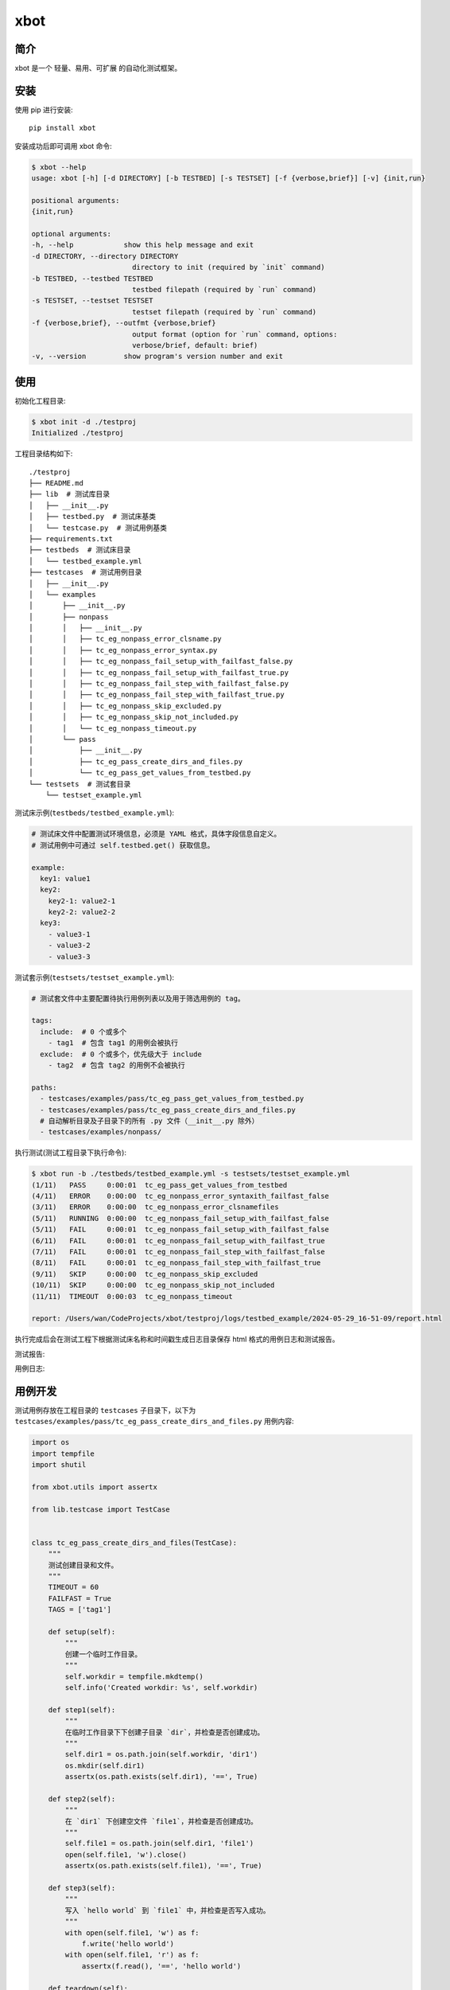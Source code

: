 xbot
=====

简介
----

xbot 是一个 ``轻量``、``易用``、``可扩展`` 的自动化测试框架。

安装
----

使用 pip 进行安装::

    pip install xbot

安装成功后即可调用 xbot 命令:

.. code:: console

    $ xbot --help
    usage: xbot [-h] [-d DIRECTORY] [-b TESTBED] [-s TESTSET] [-f {verbose,brief}] [-v] {init,run}

    positional arguments:
    {init,run}

    optional arguments:
    -h, --help            show this help message and exit
    -d DIRECTORY, --directory DIRECTORY
                            directory to init (required by `init` command)
    -b TESTBED, --testbed TESTBED
                            testbed filepath (required by `run` command)
    -s TESTSET, --testset TESTSET
                            testset filepath (required by `run` command)
    -f {verbose,brief}, --outfmt {verbose,brief}
                            output format (option for `run` command, options:
                            verbose/brief, default: brief)
    -v, --version         show program's version number and exit


使用
----

初始化工程目录:

.. code:: console

    $ xbot init -d ./testproj
    Initialized ./testproj

工程目录结构如下::

    ./testproj
    ├── README.md
    ├── lib  # 测试库目录
    │   ├── __init__.py
    │   ├── testbed.py  # 测试床基类
    │   └── testcase.py  # 测试用例基类
    ├── requirements.txt
    ├── testbeds  # 测试床目录
    │   └── testbed_example.yml 
    ├── testcases  # 测试用例目录
    │   ├── __init__.py
    │   └── examples
    │       ├── __init__.py
    │       ├── nonpass
    │       │   ├── __init__.py
    │       │   ├── tc_eg_nonpass_error_clsname.py
    │       │   ├── tc_eg_nonpass_error_syntax.py
    │       │   ├── tc_eg_nonpass_fail_setup_with_failfast_false.py
    │       │   ├── tc_eg_nonpass_fail_setup_with_failfast_true.py
    │       │   ├── tc_eg_nonpass_fail_step_with_failfast_false.py
    │       │   ├── tc_eg_nonpass_fail_step_with_failfast_true.py
    │       │   ├── tc_eg_nonpass_skip_excluded.py
    │       │   ├── tc_eg_nonpass_skip_not_included.py
    │       │   └── tc_eg_nonpass_timeout.py
    │       └── pass
    │           ├── __init__.py
    │           ├── tc_eg_pass_create_dirs_and_files.py
    │           └── tc_eg_pass_get_values_from_testbed.py
    └── testsets  # 测试套目录
        └── testset_example.yml

测试床示例(``testbeds/testbed_example.yml``):

.. code:: yaml

    # 测试床文件中配置测试环境信息，必须是 YAML 格式，具体字段信息自定义。
    # 测试用例中可通过 self.testbed.get() 获取信息。
    
    example:
      key1: value1
      key2: 
        key2-1: value2-1
        key2-2: value2-2
      key3:
        - value3-1
        - value3-2
        - value3-3



测试套示例(``testsets/testset_example.yml``):

.. code:: yaml

    # 测试套文件中主要配置待执行用例列表以及用于筛选用例的 tag。
    
    tags:
      include:  # 0 个或多个
        - tag1  # 包含 tag1 的用例会被执行
      exclude:  # 0 个或多个，优先级大于 include
        - tag2  # 包含 tag2 的用例不会被执行
    
    paths:
      - testcases/examples/pass/tc_eg_pass_get_values_from_testbed.py
      - testcases/examples/pass/tc_eg_pass_create_dirs_and_files.py
      # 自动解析目录及子目录下的所有 .py 文件（__init__.py 除外）
      - testcases/examples/nonpass/


执行测试(测试工程目录下执行命令):

.. code:: console

    $ xbot run -b ./testbeds/testbed_example.yml -s testsets/testset_example.yml           
    (1/11)   PASS     0:00:01  tc_eg_pass_get_values_from_testbed
    (4/11)   ERROR    0:00:00  tc_eg_nonpass_error_syntaxith_failfast_false
    (3/11)   ERROR    0:00:00  tc_eg_nonpass_error_clsnamefiles
    (5/11)   RUNNING  0:00:00  tc_eg_nonpass_fail_setup_with_failfast_false
    (5/11)   FAIL     0:00:01  tc_eg_nonpass_fail_setup_with_failfast_false
    (6/11)   FAIL     0:00:01  tc_eg_nonpass_fail_setup_with_failfast_true
    (7/11)   FAIL     0:00:01  tc_eg_nonpass_fail_step_with_failfast_false
    (8/11)   FAIL     0:00:01  tc_eg_nonpass_fail_step_with_failfast_true
    (9/11)   SKIP     0:00:00  tc_eg_nonpass_skip_excluded
    (10/11)  SKIP     0:00:00  tc_eg_nonpass_skip_not_included
    (11/11)  TIMEOUT  0:00:03  tc_eg_nonpass_timeout

    report: /Users/wan/CodeProjects/xbot/testproj/logs/testbed_example/2024-05-29_16-51-09/report.html

执行完成后会在测试工程下根据测试床名称和时间戳生成日志目录保存 html 格式的用例日志和测试报告。

测试报告:

.. image:: xbot/statics/report_example.png

用例日志:

.. image:: xbot/statics/log_example.png


用例开发
--------

测试用例存放在工程目录的 ``testcases`` 子目录下，以下为 ``testcases/examples/pass/tc_eg_pass_create_dirs_and_files.py`` 用例内容:

.. code:: python

    import os
    import tempfile
    import shutil

    from xbot.utils import assertx

    from lib.testcase import TestCase


    class tc_eg_pass_create_dirs_and_files(TestCase):
        """
        测试创建目录和文件。
        """
        TIMEOUT = 60
        FAILFAST = True
        TAGS = ['tag1']

        def setup(self):
            """
            创建一个临时工作目录。
            """
            self.workdir = tempfile.mkdtemp()
            self.info('Created workdir: %s', self.workdir)

        def step1(self):
            """
            在临时工作目录下下创建子目录 `dir`，并检查是否创建成功。
            """
            self.dir1 = os.path.join(self.workdir, 'dir1')
            os.mkdir(self.dir1)
            assertx(os.path.exists(self.dir1), '==', True)

        def step2(self):
            """
            在 `dir1` 下创建空文件 `file1`，并检查是否创建成功。
            """
            self.file1 = os.path.join(self.dir1, 'file1')
            open(self.file1, 'w').close()
            assertx(os.path.exists(self.file1), '==', True)

        def step3(self):
            """
            写入 `hello world` 到 `file1` 中，并检查是否写入成功。
            """
            with open(self.file1, 'w') as f:
                f.write('hello world')
            with open(self.file1, 'r') as f:
                assertx(f.read(), '==', 'hello world')

        def teardown(self):
            """
            删除临时工作目录。
            """
            shutil.rmtree(self.workdir)
            self.info('Removed workdir: %s', self.workdir)
            self.sleep(1)

- 用例 ``必须`` 继承自 TestCase 基类；
- 用例 ``必须`` 在 setup 方法内实现预置步骤，如无具体步骤则写 pass；
- 用例 ``必须`` 在 teardown 方法内实现清理步骤，如无具体步骤则写 pass；
- 测试步骤以 ``step1, step2, ...`` 这样的方式命名，末尾数字为执行顺序；
- ``TIMEOUT`` 属性定义测试用例最大执行时长(单位：``秒``)，超过该时长将被强制结束且置结果为 TIMEOUT；
- ``FAILFAST`` 属性为 *True* 时，当某个测试步骤失败时，则会跳过后续测试步骤立即执行清理步骤；
- ``TAGS`` 属性定义用例 *标签*，可用于测试套中对待执行测试用例列表进行筛选；


测试库开发
---------

测试库存放在工程目录的 ``lib`` 子目录下，根据业务开发所需测试库放入该目录下，然后在测试用例中导入使用即可。